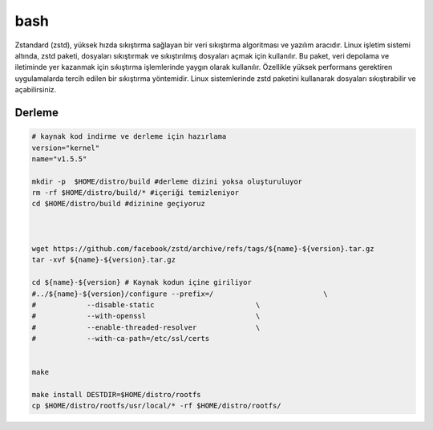 bash
++++

Zstandard (zstd), yüksek hızda sıkıştırma sağlayan bir veri sıkıştırma algoritması ve yazılım aracıdır. Linux işletim sistemi altında, zstd paketi, dosyaları sıkıştırmak ve sıkıştırılmış dosyaları açmak için kullanılır. Bu paket, veri depolama ve iletiminde yer kazanmak için sıkıştırma işlemlerinde yaygın olarak kullanılır. Özellikle yüksek performans gerektiren uygulamalarda tercih edilen bir sıkıştırma yöntemidir. Linux sistemlerinde zstd paketini kullanarak dosyaları sıkıştırabilir ve açabilirsiniz.

Derleme
--------

.. code-block:: shell
	
	# kaynak kod indirme ve derleme için hazırlama
	version="kernel"
	name="v1.5.5"

	mkdir -p  $HOME/distro/build #derleme dizini yoksa oluşturuluyor
	rm -rf $HOME/distro/build/* #içeriği temizleniyor
	cd $HOME/distro/build #dizinine geçiyoruz



	wget https://github.com/facebook/zstd/archive/refs/tags/${name}-${version}.tar.gz
	tar -xvf ${name}-${version}.tar.gz

	cd ${name}-${version} # Kaynak kodun içine giriliyor
	#../${name}-${version}/configure --prefix=/                          \
	#            --disable-static                        \
	#            --with-openssl                          \
	#            --enable-threaded-resolver              \
	#            --with-ca-path=/etc/ssl/certs


	make 

	make install DESTDIR=$HOME/distro/rootfs
	cp $HOME/distro/rootfs/usr/local/* -rf $HOME/distro/rootfs/
	


.. raw:: pdf

   PageBreak



